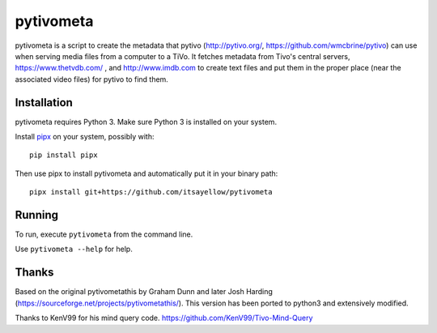 pytivometa
==========

pytivometa is a script to create the metadata that pytivo (http://pytivo.org/,
https://github.com/wmcbrine/pytivo) can use when serving media files from a
computer to a TiVo.  It fetches metadata from Tivo's central servers,
https://www.thetvdb.com/ , and http://www.imdb.com to create text files and
put them in the proper place (near the associated video files) for pytivo to
find them.

Installation
------------

pytivometa requires Python 3.  Make sure Python 3 is installed on your system.

Install `pipx <https://github.com/pipxproject/pipx>`_ on your system, possibly with::

    pip install pipx

Then use pipx to install pytivometa and automatically put it in your binary
path::

    pipx install git+https://github.com/itsayellow/pytivometa

Running
-------

To run, execute ``pytivometa`` from the command line.

Use ``pytivometa --help`` for help.

Thanks
------

Based on the original pytivometathis by Graham Dunn and later Josh Harding
(https://sourceforge.net/projects/pytivometathis/).  This version has been
ported to python3 and extensively modified.

Thanks to KenV99 for his mind query code.
https://github.com/KenV99/Tivo-Mind-Query
